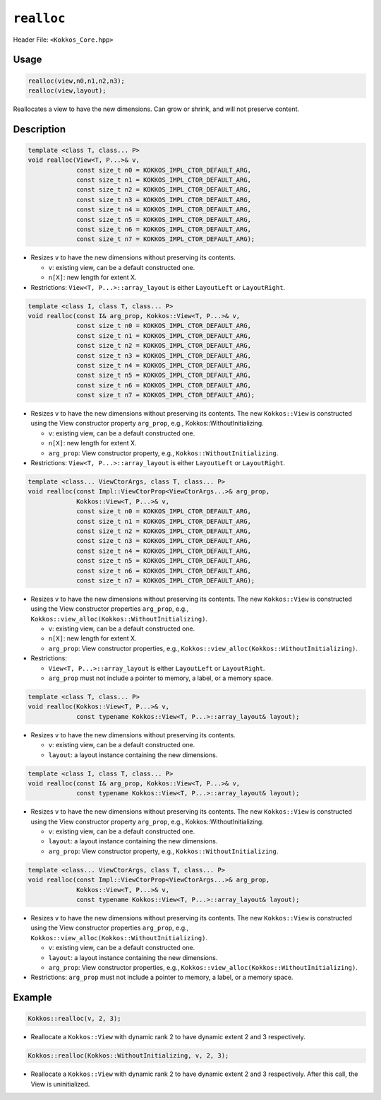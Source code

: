 ``realloc``
===========

Header File: ``<Kokkos_Core.hpp>``

.. role:: cppkokkos(code)
    :language: cppkokkos

Usage
-----

.. code-block:: cpp

    realloc(view,n0,n1,n2,n3);
    realloc(view,layout);

Reallocates a view to have the new dimensions. Can grow or shrink, and will not preserve content.

Description
-----------

.. code-block:: cpp

   template <class T, class... P>
   void realloc(View<T, P...>& v,
		const size_t n0 = KOKKOS_IMPL_CTOR_DEFAULT_ARG,
		const size_t n1 = KOKKOS_IMPL_CTOR_DEFAULT_ARG,
		const size_t n2 = KOKKOS_IMPL_CTOR_DEFAULT_ARG,
		const size_t n3 = KOKKOS_IMPL_CTOR_DEFAULT_ARG,
		const size_t n4 = KOKKOS_IMPL_CTOR_DEFAULT_ARG,
		const size_t n5 = KOKKOS_IMPL_CTOR_DEFAULT_ARG,
		const size_t n6 = KOKKOS_IMPL_CTOR_DEFAULT_ARG,
		const size_t n7 = KOKKOS_IMPL_CTOR_DEFAULT_ARG);

* Resizes ``v`` to have the new dimensions without preserving its contents.

  - ``v``: existing view, can be a default constructed one.

  - ``n[X]``: new length for extent X.

* Restrictions: ``View<T, P...>::array_layout`` is either ``LayoutLeft`` or ``LayoutRight``.

.. code-block:: cpp

   template <class I, class T, class... P>
   void realloc(const I& arg_prop, Kokkos::View<T, P...>& v,
		const size_t n0 = KOKKOS_IMPL_CTOR_DEFAULT_ARG,
		const size_t n1 = KOKKOS_IMPL_CTOR_DEFAULT_ARG,
		const size_t n2 = KOKKOS_IMPL_CTOR_DEFAULT_ARG,
		const size_t n3 = KOKKOS_IMPL_CTOR_DEFAULT_ARG,
		const size_t n4 = KOKKOS_IMPL_CTOR_DEFAULT_ARG,
		const size_t n5 = KOKKOS_IMPL_CTOR_DEFAULT_ARG,
		const size_t n6 = KOKKOS_IMPL_CTOR_DEFAULT_ARG,
		const size_t n7 = KOKKOS_IMPL_CTOR_DEFAULT_ARG);

* Resizes ``v`` to have the new dimensions without preserving its contents.
  The new ``Kokkos::View`` is constructed using the View constructor property ``arg_prop``, e.g., Kokkos::WithoutInitializing.

  - ``v``: existing view, can be a default constructed one.

  - ``n[X]``: new length for extent X.

  - ``arg_prop``: View constructor property, e.g., ``Kokkos::WithoutInitializing``.


* Restrictions: ``View<T, P...>::array_layout`` is either ``LayoutLeft`` or ``LayoutRight``.

.. code-block:: cpp

   template <class... ViewCtorArgs, class T, class... P>
   void realloc(const Impl::ViewCtorProp<ViewCtorArgs...>& arg_prop,
		Kokkos::View<T, P...>& v,
		const size_t n0 = KOKKOS_IMPL_CTOR_DEFAULT_ARG,
		const size_t n1 = KOKKOS_IMPL_CTOR_DEFAULT_ARG,
		const size_t n2 = KOKKOS_IMPL_CTOR_DEFAULT_ARG,
		const size_t n3 = KOKKOS_IMPL_CTOR_DEFAULT_ARG,
		const size_t n4 = KOKKOS_IMPL_CTOR_DEFAULT_ARG,
		const size_t n5 = KOKKOS_IMPL_CTOR_DEFAULT_ARG,
		const size_t n6 = KOKKOS_IMPL_CTOR_DEFAULT_ARG,
		const size_t n7 = KOKKOS_IMPL_CTOR_DEFAULT_ARG);

* Resizes ``v`` to have the new dimensions without preserving its contents.
  The new ``Kokkos::View`` is constructed using the View constructor properties ``arg_prop``, e.g., ``Kokkos::view_alloc(Kokkos::WithoutInitializing)``.

  - ``v``: existing view, can be a default constructed one.

  - ``n[X]``: new length for extent X.

  - ``arg_prop``: View constructor properties, e.g., ``Kokkos::view_alloc(Kokkos::WithoutInitializing)``.


* Restrictions:

  - ``View<T, P...>::array_layout`` is either ``LayoutLeft`` or ``LayoutRight``.

  - ``arg_prop`` must not include a pointer to memory, a label, or a memory space.

.. code-block:: cpp

   template <class T, class... P>
   void realloc(Kokkos::View<T, P...>& v,
		const typename Kokkos::View<T, P...>::array_layout& layout);

* Resizes ``v`` to have the new dimensions without preserving its contents.

  - ``v``: existing view, can be a default constructed one.

  - ``layout``: a layout instance containing the new dimensions.

.. code-block:: cpp

   template <class I, class T, class... P>
   void realloc(const I& arg_prop, Kokkos::View<T, P...>& v,
                const typename Kokkos::View<T, P...>::array_layout& layout);

* Resizes ``v`` to have the new dimensions without preserving its contents.
  The new ``Kokkos::View`` is constructed using the View constructor property ``arg_prop``, e.g., Kokkos::WithoutInitializing.

  - ``v``: existing view, can be a default constructed one.

  - ``layout``: a layout instance containing the new dimensions.

  - ``arg_prop``: View constructor property, e.g., ``Kokkos::WithoutInitializing``.

.. code-block:: cpp

   template <class... ViewCtorArgs, class T, class... P>
   void realloc(const Impl::ViewCtorProp<ViewCtorArgs...>& arg_prop,
                Kokkos::View<T, P...>& v,
		const typename Kokkos::View<T, P...>::array_layout& layout);

* Resizes ``v`` to have the new dimensions without preserving its contents.
  The new ``Kokkos::View`` is constructed using the View constructor properties ``arg_prop``, e.g., ``Kokkos::view_alloc(Kokkos::WithoutInitializing)``.

  - ``v``: existing view, can be a default constructed one.

  - ``layout``: a layout instance containing the new dimensions.

  - ``arg_prop``: View constructor properties, e.g., ``Kokkos::view_alloc(Kokkos::WithoutInitializing)``.

* Restrictions: ``arg_prop`` must not include a pointer to memory, a label, or a memory space.

Example
-------

.. code-block:: cpp

    Kokkos::realloc(v, 2, 3);

* Reallocate a ``Kokkos::View`` with dynamic rank 2 to have dynamic extent 2 and 3 respectively.

.. code-block:: cpp

    Kokkos::realloc(Kokkos::WithoutInitializing, v, 2, 3);

* Reallocate a ``Kokkos::View`` with dynamic rank 2 to have dynamic extent 2 and 3 respectively. After this call, the View is uninitialized.
